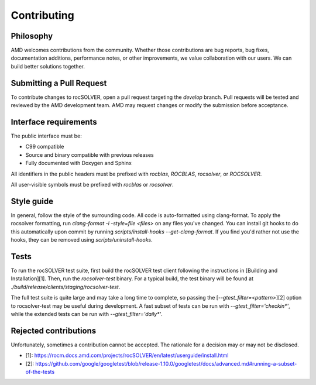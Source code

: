 Contributing
=============

Philosophy
---------------

AMD welcomes contributions from the community. Whether those contributions are bug reports,
bug fixes, documentation additions, performance notes, or other improvements, we value
collaboration with our users. We can build better solutions together.

Submitting a Pull Request
---------------------------

To contribute changes to rocSOLVER, open a pull request targeting the `develop` branch. Pull
requests will be tested and reviewed by the AMD development team. AMD may request changes or
modify the submission before acceptance.

Interface requirements
---------------------------

The public interface must be:

- C99 compatible
- Source and binary compatible with previous releases
- Fully documented with Doxygen and Sphinx

All identifiers in the public headers must be prefixed with `rocblas`, `ROCBLAS`, `rocsolver`,
or `ROCSOLVER`.

All user-visible symbols must be prefixed with `rocblas` or `rocsolver`.

Style guide
---------------------------

In general, follow the style of the surrounding code. All code is auto-formatted using clang-format.
To apply the rocsolver formatting, run `clang-format -i -style=file <files>` on any files you've
changed. You can install git hooks to do this automatically upon commit by running
`scripts/install-hooks --get-clang-format`. If you find you'd rather not use the hooks, they can
be removed using `scripts/uninstall-hooks`.

Tests
---------------------------

To run the rocSOLVER test suite, first build the rocSOLVER test client following the instructions in
[Building and Installation][1]. Then, run the `rocsolver-test` binary. For a typical build, the test
binary will be found at `./build/release/clients/staging/rocsolver-test`.

The full test suite is quite large and may take a long time to complete, so passing the
[`--gtest_filter=<pattern>`][2] option to rocsolver-test may be useful during development. A fast
subset of tests can be run with `--gtest_filter='checkin*'`, while the extended tests can be run
with `--gtest_filter='daily*'`.

Rejected contributions
---------------------------

Unfortunately, sometimes a contribution cannot be accepted. The rationale for a decision may or may
not be disclosed.

* [1]: https://rocm.docs.amd.com/projects/rocSOLVER/en/latest/userguide/install.html
* [2]: https://github.com/google/googletest/blob/release-1.10.0/googletest/docs/advanced.md#running-a-subset-of-the-tests
